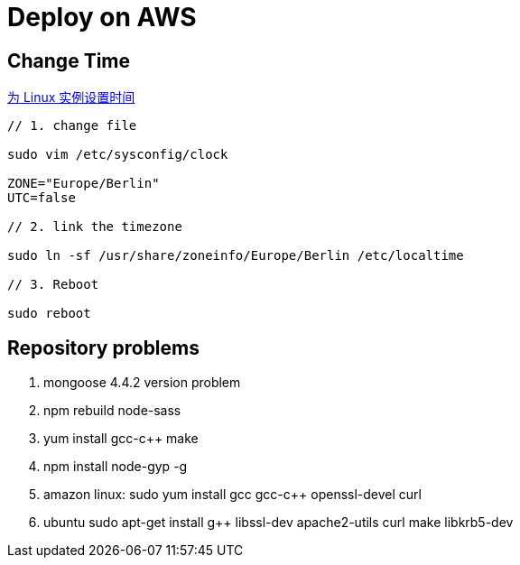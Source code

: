 = Deploy on AWS

:hp-tags: notes aws

== Change Time

http://docs.aws.amazon.com/zh_cn/cli/latest/userguide/cli-chap-getting-set-up.html[为 Linux 实例设置时间] 


```
// 1. change file

sudo vim /etc/sysconfig/clock 

ZONE="Europe/Berlin"
UTC=false

// 2. link the timezone

sudo ln -sf /usr/share/zoneinfo/Europe/Berlin /etc/localtime

// 3. Reboot

sudo reboot

```


== Repository problems 

1. mongoose 4.4.2 version problem

2. npm rebuild node-sass

3. yum install gcc-c++ make

4. npm install node-gyp -g

5. amazon linux: sudo yum install gcc gcc-c++ openssl-devel curl

6. ubuntu sudo apt-get install g++ libssl-dev apache2-utils curl make libkrb5-dev


